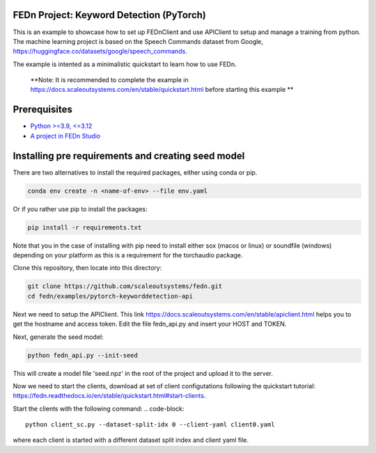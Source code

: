 FEDn Project: Keyword Detection (PyTorch)
-----------------------------

This is an example to showcase how to set up FEDnClient and use APIClient to setup and manage a training from python. 
The machine learning project is based on the Speech Commands dataset from Google, https://huggingface.co/datasets/google/speech_commands.

The example is intented as a minimalistic quickstart to learn how to use FEDn.


   **Note: It is recommended to complete the example in https://docs.scaleoutsystems.com/en/stable/quickstart.html before starting this example ** 

Prerequisites
-------------

-  `Python >=3.9, <=3.12 <https://www.python.org/downloads>`__
-  `A project in FEDn Studio  <https://fedn.scaleoutsystems.com/signup>`__   

Installing pre requirements and creating seed model
-------------------------------------------

There are two alternatives to install the required packages, either using conda or pip.

.. code-block::

   conda env create -n <name-of-env> --file env.yaml

Or if you rather use pip to install the packages:

.. code-block::

   pip install -r requirements.txt

Note that you in the case of installing with pip need to install either sox (macos or linux) or soundfile (windows) depending on your platform as this is a requirement for the torchaudio package.


Clone this repository, then locate into this directory:

.. code-block::

   git clone https://github.com/scaleoutsystems/fedn.git
   cd fedn/examples/pytorch-keyworddetection-api

Next we need to setup the APIClient. This link https://docs.scaleoutsystems.com/en/stable/apiclient.html helps you to get the hostname and access token. Edit the file fedn_api.py and insert your HOST and TOKEN.

Next, generate the seed model:

.. code-block::

   python fedn_api.py --init-seed

This will create a model file 'seed.npz' in the root of the project and upload it to the server.


Now we need to start the clients, download at set of client configutations following the quickstart tutorial: https://fedn.readthedocs.io/en/stable/quickstart.html#start-clients. 

Start the clients with the following command:
.. code-block::

   python client_sc.py --dataset-split-idx 0 --client-yaml client0.yaml

where each client is started with a different dataset split index and client yaml file.

